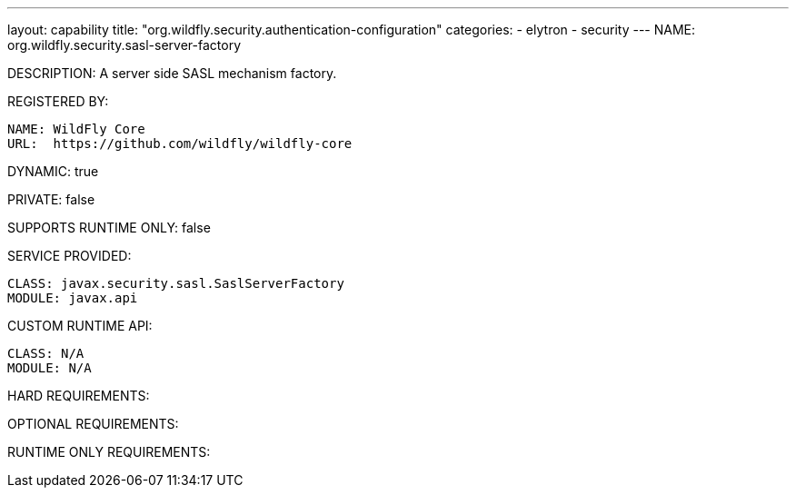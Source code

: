 ---
layout: capability
title:  "org.wildfly.security.authentication-configuration"
categories:
  - elytron
  - security
---
NAME: org.wildfly.security.sasl-server-factory

DESCRIPTION: A server side SASL mechanism factory.

REGISTERED BY:
  
  NAME: WildFly Core
  URL:  https://github.com/wildfly/wildfly-core

DYNAMIC: true

PRIVATE: false

SUPPORTS RUNTIME ONLY: false

SERVICE PROVIDED:

  CLASS: javax.security.sasl.SaslServerFactory
  MODULE: javax.api

CUSTOM RUNTIME API:

  CLASS: N/A
  MODULE: N/A

HARD REQUIREMENTS:

OPTIONAL REQUIREMENTS:

RUNTIME ONLY REQUIREMENTS:

